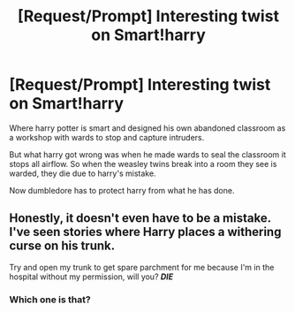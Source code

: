 #+TITLE: [Request/Prompt] Interesting twist on Smart!harry

* [Request/Prompt] Interesting twist on Smart!harry
:PROPERTIES:
:Author: UndergroundNerd
:Score: 4
:DateUnix: 1601499067.0
:DateShort: 2020-Oct-01
:FlairText: Request
:END:
Where harry potter is smart and designed his own abandoned classroom as a workshop with wards to stop and capture intruders.

But what harry got wrong was when he made wards to seal the classroom it stops all airflow. So when the weasley twins break into a room they see is warded, they die due to harry's mistake.

Now dumbledore has to protect harry from what he has done.


** Honestly, it doesn't even have to be a mistake. I've seen stories where Harry places a withering curse on his trunk.

Try and open my trunk to get spare parchment for me because I'm in the hospital without my permission, will you? */DIE/*
:PROPERTIES:
:Author: Impossible-Poetry
:Score: 8
:DateUnix: 1601500055.0
:DateShort: 2020-Oct-01
:END:

*** Which one is that?
:PROPERTIES:
:Author: chyaraskiss
:Score: 4
:DateUnix: 1601503133.0
:DateShort: 2020-Oct-01
:END:
